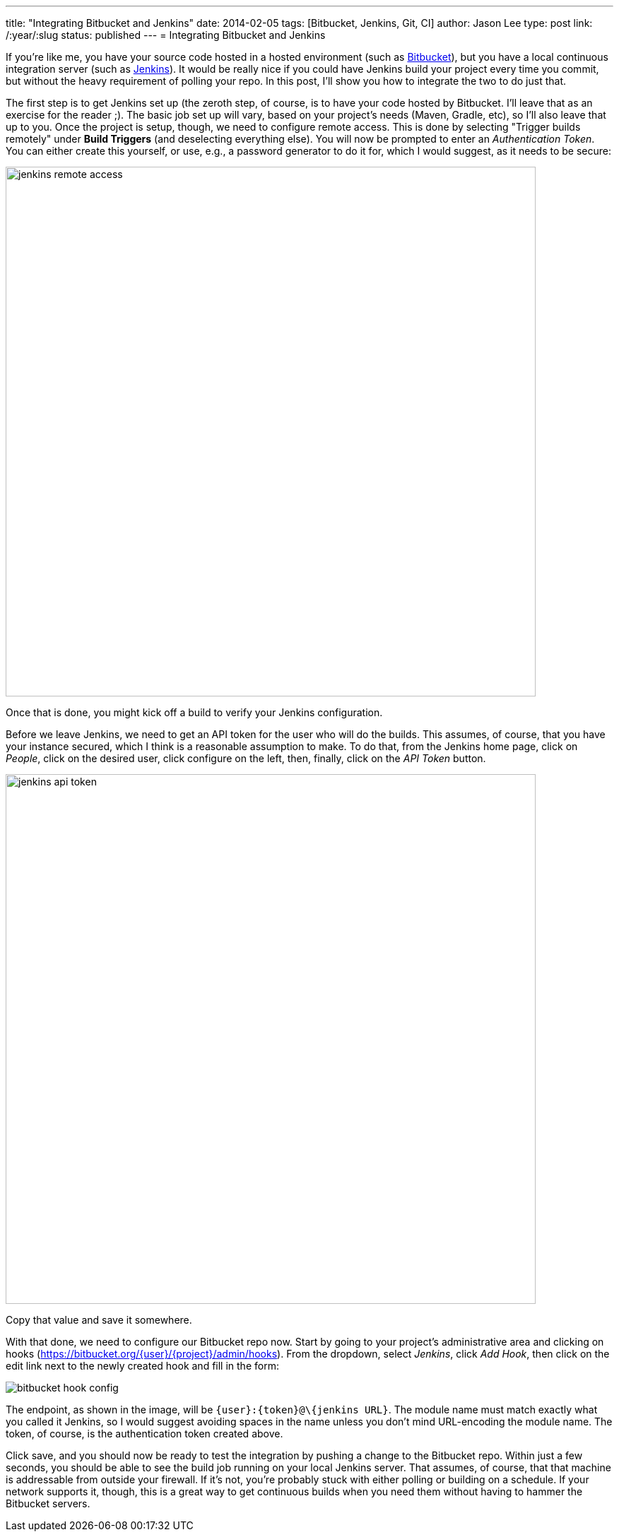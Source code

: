 ---
title: "Integrating Bitbucket and Jenkins"
date: 2014-02-05
tags: [Bitbucket, Jenkins, Git, CI]
author: Jason Lee
type: post
link: /:year/:slug
status: published
---
= Integrating Bitbucket and Jenkins

If you're like me, you have your source code hosted in a hosted environment (such as
http://bitbucket.org[Bitbucket]), but you have a local continuous integration server
(such as http://jenkins-ci.org[Jenkins]). It would be really nice if you could have Jenkins
build your project every time you commit, but without the heavy requirement of polling
your repo. In this post, I'll show you how to integrate the two to do just that.

// more

The first step is to get Jenkins set up (the zeroth step, of course, is to have your
code hosted by Bitbucket. I'll leave that as an exercise for the reader ;). The basic
job set up will vary, based on your project's needs (Maven, Gradle, etc), so I'll also
leave that up to you. Once the project is setup, though, we need to configure remote access.
This is done by selecting "Trigger builds remotely" under *Build Triggers* (and deselecting
everything else). You will now be prompted to enter an _Authentication Token_. You can either
create this yourself, or use, e.g., a password generator to do it for, which I would suggest,
as it needs to be secure:

image::/images/2014/02/jenkins_remote_access.png[width=750]

Once that is done, you might kick off a build to verify your Jenkins configuration.

Before we leave Jenkins, we need to get an API token for the user who will do the builds.
This assumes, of course, that you have your instance secured, which I think is a reasonable
assumption to make. To do that, from the Jenkins home page, click on _People_,
click on the desired user, click configure on the left, then, finally, click on the
_API Token_ button.

image::/images/2014/02/jenkins_api_token.png[width=750]

Copy that value and save it somewhere.

With that done, we need to configure our Bitbucket repo now. Start by going to your
project's administrative area and clicking on hooks (https://bitbucket.org/\{user}/\{project}/admin/hooks[]).
From the dropdown, select _Jenkins_, click _Add Hook_, then click on the edit link
next to the newly created hook and fill in the form:

image::/images/2014/02/bitbucket_hook_config.png[]

The endpoint, as shown in the image, will be `\{user}:\{token}@\{jenkins URL}`. The module name
must match exactly what you called it Jenkins, so I would suggest avoiding spaces in the name
unless you don't mind URL-encoding the module name. The token, of course, is the
authentication token created above.

Click save, and you should now be ready to test the integration by pushing a change to
the Bitbucket repo. Within just a few seconds, you should be able to see the build job running
on your local Jenkins server. That assumes, of course, that that machine is addressable
from outside your firewall. If it's not, you're probably stuck with either polling or
building on a schedule. If your network supports it, though, this is a great way to
get continuous builds when you need them without having to hammer the Bitbucket servers.

